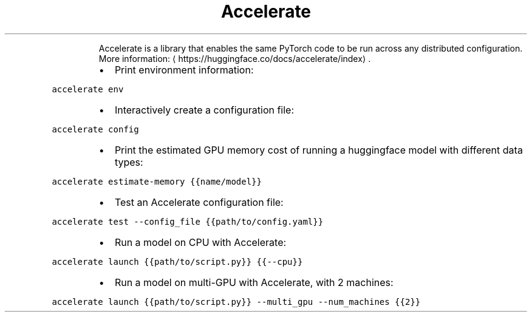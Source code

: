 .TH Accelerate
.PP
.RS
Accelerate is a library that enables the same PyTorch code to be run across any distributed configuration.
More information: \[la]https://huggingface.co/docs/accelerate/index\[ra]\&.
.RE
.RS
.IP \(bu 2
Print environment information:
.RE
.PP
\fB\fCaccelerate env\fR
.RS
.IP \(bu 2
Interactively create a configuration file:
.RE
.PP
\fB\fCaccelerate config\fR
.RS
.IP \(bu 2
Print the estimated GPU memory cost of running a huggingface model with different data types:
.RE
.PP
\fB\fCaccelerate estimate\-memory {{name/model}}\fR
.RS
.IP \(bu 2
Test an Accelerate configuration file:
.RE
.PP
\fB\fCaccelerate test \-\-config_file {{path/to/config.yaml}}\fR
.RS
.IP \(bu 2
Run a model on CPU with Accelerate:
.RE
.PP
\fB\fCaccelerate launch {{path/to/script.py}} {{\-\-cpu}}\fR
.RS
.IP \(bu 2
Run a model on multi\-GPU with Accelerate, with 2 machines:
.RE
.PP
\fB\fCaccelerate launch {{path/to/script.py}} \-\-multi_gpu \-\-num_machines {{2}}\fR
